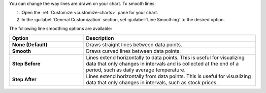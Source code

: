 You can change the way lines are drawn on your chart. To smooth lines:

1. Open the :ref:`Customize <customize-charts>` pane for your chart.

#. In the :guilabel:`General Customization` section, set
   :guilabel:`Line Smoothing` to the desired option.

The following line smoothing options are available:

.. list-table::
   :header-rows: 1
   :stub-columns: 1
   :widths: 30 70

   * - Option
     - Description

   * - None (Default)
     - Draws straight lines between data points.

   * - Smooth
     - Draws curved lines between data points.

   * - Step Before
     - Lines extend horizontally to data points. This is useful 
       for visualizing data that only changes in intervals and is 
       collected at the end of a period, such as 
       daily average temperature.

   * - Step After
     - Lines extend horizontally from data points. This is useful 
       for visualizing data that only changes in intervals, such as 
       stock prices.
       